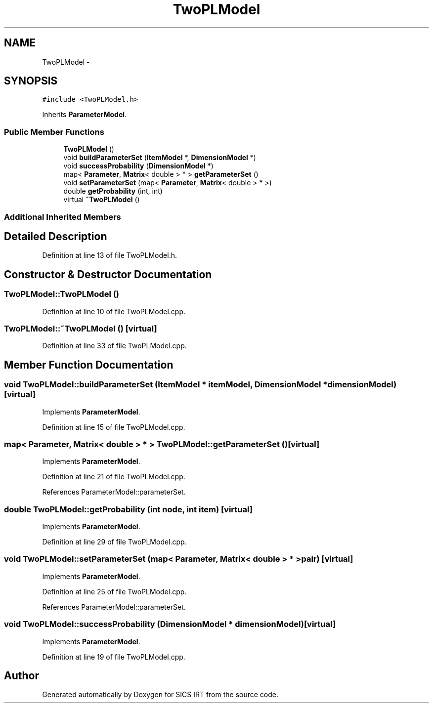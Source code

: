 .TH "TwoPLModel" 3 "Tue Sep 23 2014" "Version 1.00" "SICS IRT" \" -*- nroff -*-
.ad l
.nh
.SH NAME
TwoPLModel \- 
.SH SYNOPSIS
.br
.PP
.PP
\fC#include <TwoPLModel\&.h>\fP
.PP
Inherits \fBParameterModel\fP\&.
.SS "Public Member Functions"

.in +1c
.ti -1c
.RI "\fBTwoPLModel\fP ()"
.br
.ti -1c
.RI "void \fBbuildParameterSet\fP (\fBItemModel\fP *, \fBDimensionModel\fP *)"
.br
.ti -1c
.RI "void \fBsuccessProbability\fP (\fBDimensionModel\fP *)"
.br
.ti -1c
.RI "map< \fBParameter\fP, \fBMatrix\fP< double > * > \fBgetParameterSet\fP ()"
.br
.ti -1c
.RI "void \fBsetParameterSet\fP (map< \fBParameter\fP, \fBMatrix\fP< double > * >)"
.br
.ti -1c
.RI "double \fBgetProbability\fP (int, int)"
.br
.ti -1c
.RI "virtual \fB~TwoPLModel\fP ()"
.br
.in -1c
.SS "Additional Inherited Members"
.SH "Detailed Description"
.PP 
Definition at line 13 of file TwoPLModel\&.h\&.
.SH "Constructor & Destructor Documentation"
.PP 
.SS "TwoPLModel::TwoPLModel ()"

.PP
Definition at line 10 of file TwoPLModel\&.cpp\&.
.SS "TwoPLModel::~TwoPLModel ()\fC [virtual]\fP"

.PP
Definition at line 33 of file TwoPLModel\&.cpp\&.
.SH "Member Function Documentation"
.PP 
.SS "void TwoPLModel::buildParameterSet (\fBItemModel\fP * itemModel, \fBDimensionModel\fP * dimensionModel)\fC [virtual]\fP"

.PP
Implements \fBParameterModel\fP\&.
.PP
Definition at line 15 of file TwoPLModel\&.cpp\&.
.SS "map< \fBParameter\fP, \fBMatrix\fP< double > * > TwoPLModel::getParameterSet ()\fC [virtual]\fP"

.PP
Implements \fBParameterModel\fP\&.
.PP
Definition at line 21 of file TwoPLModel\&.cpp\&.
.PP
References ParameterModel::parameterSet\&.
.SS "double TwoPLModel::getProbability (int node, int item)\fC [virtual]\fP"

.PP
Implements \fBParameterModel\fP\&.
.PP
Definition at line 29 of file TwoPLModel\&.cpp\&.
.SS "void TwoPLModel::setParameterSet (map< \fBParameter\fP, \fBMatrix\fP< double > * > pair)\fC [virtual]\fP"

.PP
Implements \fBParameterModel\fP\&.
.PP
Definition at line 25 of file TwoPLModel\&.cpp\&.
.PP
References ParameterModel::parameterSet\&.
.SS "void TwoPLModel::successProbability (\fBDimensionModel\fP * dimensionModel)\fC [virtual]\fP"

.PP
Implements \fBParameterModel\fP\&.
.PP
Definition at line 19 of file TwoPLModel\&.cpp\&.

.SH "Author"
.PP 
Generated automatically by Doxygen for SICS IRT from the source code\&.
